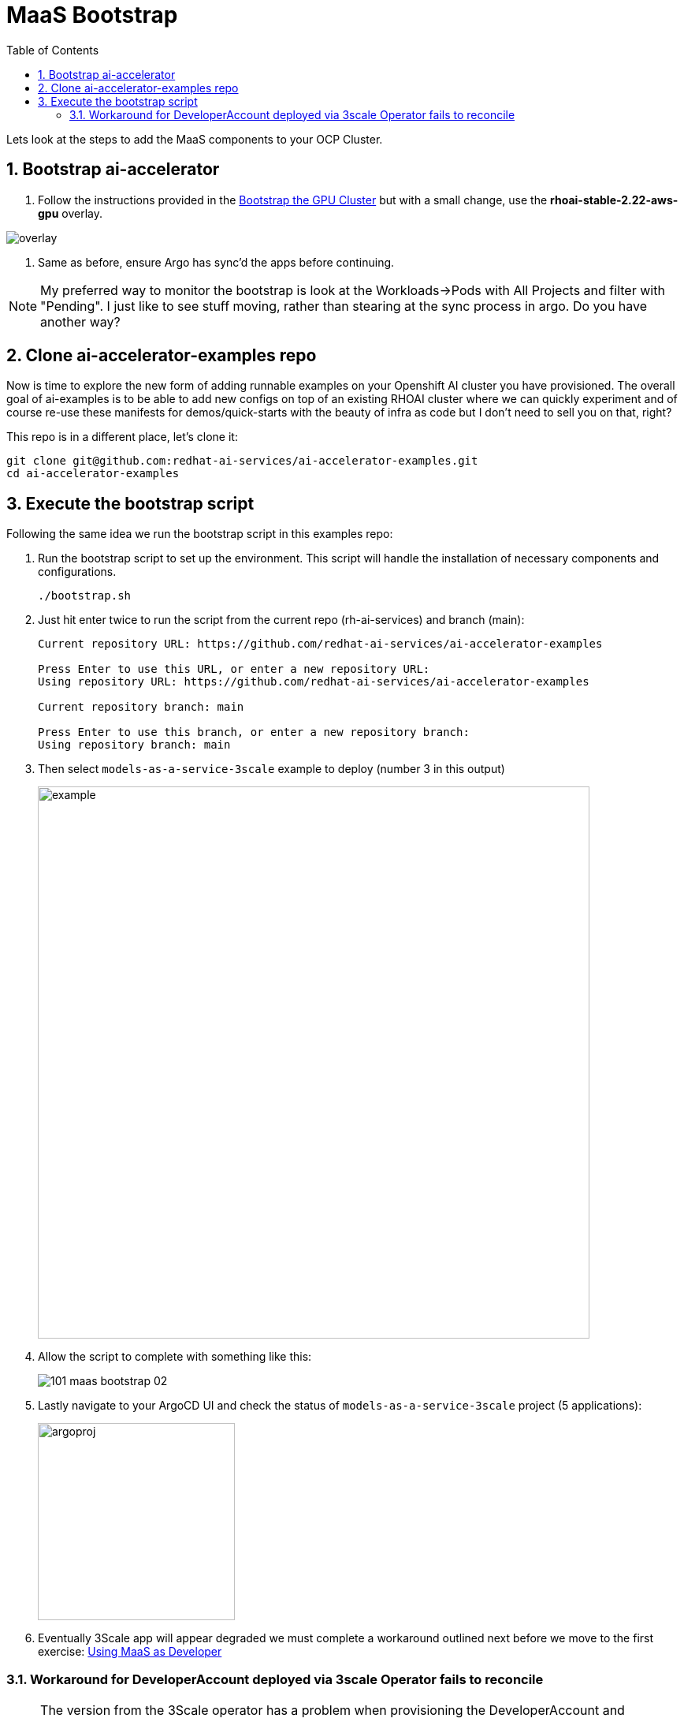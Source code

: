 = MaaS Bootstrap
:stem: latexmath
:icons: font
:toc: left
:source-highlighter: highlight.js
:numbered:

Lets look at the steps to add the MaaS components to your OCP Cluster.

== Bootstrap ai-accelerator

. Follow the instructions provided in the xref:07_installation.adoc#_bootstrap_the_gpu_cluster[Bootstrap the GPU Cluster] but with a small change, use the *rhoai-stable-2.22-aws-gpu* overlay.

image::101_maas_bootstrap_04.png[overlay] 

. Same as before, ensure Argo has sync'd the apps before continuing.

[NOTE]
====
My preferred way to monitor the bootstrap is look at the Workloads->Pods with All Projects and filter with "Pending". I just like to see stuff moving, rather than stearing at the sync process in argo. Do you have another way?
====

== Clone ai-accelerator-examples repo

Now is time to explore the new form of adding runnable examples on your Openshift AI cluster you have provisioned. The overall goal of ai-examples is to be able to add new configs on top of an existing RHOAI cluster where we can quickly experiment and of course re-use these manifests for demos/quick-starts with the beauty of infra as code but I don't need to sell you on that, right?

This repo is in a different place, let's clone it:

[.console-input]
[source,bash]
----
git clone git@github.com:redhat-ai-services/ai-accelerator-examples.git
cd ai-accelerator-examples
----


== Execute the bootstrap script
Following the same idea we run the bootstrap script in this examples repo:

. Run the bootstrap script to set up the environment. This script will handle the installation of necessary components and configurations.
+
[.console-input]
[source,bash]
----
./bootstrap.sh 
----

. Just hit enter twice to run the script from the current repo (rh-ai-services) and branch (main):
+
[.console-output]
[source,bash]
----
Current repository URL: https://github.com/redhat-ai-services/ai-accelerator-examples

Press Enter to use this URL, or enter a new repository URL: 
Using repository URL: https://github.com/redhat-ai-services/ai-accelerator-examples

Current repository branch: main

Press Enter to use this branch, or enter a new repository branch: 
Using repository branch: main
----


. Then select ```models-as-a-service-3scale``` example to deploy (number 3 in this output)
+
image::101_maas_bootstrap_01.png[example,700] 

. Allow the script to complete with something like this:
+
image::101_maas_bootstrap_02.png[] 

. Lastly navigate to your ArgoCD UI and check the status of ```models-as-a-service-3scale``` project (5 applications):
+
image::101_maas_bootstrap_03.png[argoproj,250] 

. Eventually 3Scale app will appear degraded we must complete a workaround outlined next before we move to the first exercise: xref:102_maas_as_developer.adoc[Using MaaS as Developer]


=== Workaround for DeveloperAccount deployed via 3scale Operator fails to reconcile

[NOTE]
====
The version from the 3Scale operator has a problem when provisioning the DeveloperAccount and DeveloperUser while bootstraping. This is explained here: link:https://access.redhat.com/solutions/7099655[DeveloperAccount deployed via 3scale Operator fails to reconcile,window=_blank]
====

To spot the error, check the 3Scale Operator -> All Instances tab and you'll see a *DeveloperAccount* that failed and a *DeveloperUser* marked as orphan.

To fix this, we need to do the following steps:

. Call 3Scale Admin to delete the internal user (duplicate) which will allow the operator to create the account successfully.
+
[.console-input]
[source,bash]
ADMIN_ACCESS_TOKEN=$(oc get secret system-seed -n 3scale -o jsonpath='{.data.ADMIN_ACCESS_TOKEN}' | base64 --decode) \
ADMIN_ENDPOINT=$(oc get routes -n 3scale -o json | jq -r '.items[] | select(.spec.host | contains("maas-admin")) | "https://"+.spec.host') \
DEV1_USER_ID=$(curl -s GET  "${ADMIN_ENDPOINT}/admin/api/accounts.xml?access_token=${ADMIN_ACCESS_TOKEN}" | yq -r -p=xml -o=json . | jq '.accounts[][] | select(.org_name == "dev1") | .id' -r) \
curl -X DELETE "${ADMIN_ENDPOINT}/admin/api/accounts/${DEV1_USER_ID}.xml?access_token=${ADMIN_ACCESS_TOKEN}"

. Delete the *DeveloperAccount* from 3Scale operator and let Argo re-create it (3Scale app in argo might need re-sync).
+
Go to Installed Operators -> 3Scale -> All Instances and delete the DeveloperAccount
+
image:101_maas_bootstrap_05.png[] 